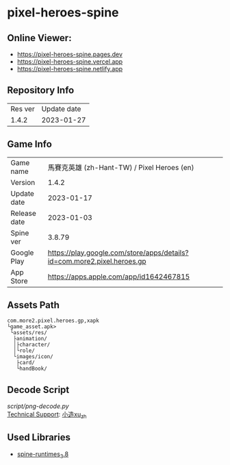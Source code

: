 * pixel-heroes-spine

** Online Viewer:
- https://pixel-heroes-spine.pages.dev
- https://pixel-heroes-spine.vercel.app
- https://pixel-heroes-spine.netlify.app

** Repository Info
| Res ver | Update date |
| 1.4.2 | 2023-01-27 |

** Game Info
| Game name  | 馬賽克英雄 (zh-Hant-TW) / Pixel Heroes (en) |
| Version | 1.4.2 |
| Update date | 2023-01-17 |
| Release date | 2023-01-03 |
| Spine ver | 3.8.79 |
| Google Play | https://play.google.com/store/apps/details?id=com.more2.pixel.heroes.gp |
| App Store | https://apps.apple.com/app/id1642467815 |

** Assets Path
#+BEGIN_SRC
com.more2.pixel.heroes.gp,xapk
└game_asset.apk>
 └assets/res/
  ├animation/
  │├character/
  │└role/
  └images/icon/
   ├card/
   └handBook/
#+END_SRC

** Decode Script
[[script/png-decode.py]]\\
[[https://bangumi.tv/group/topic/377356][Technical Support]]: [[https://github.com/ngc7331][小造xu_zh]]

** Used Libraries
- [[https://github.com/EsotericSoftware/spine-runtimes/tree/3.8][spine-runtimes_3.8]]

[[file:preview.gif]]